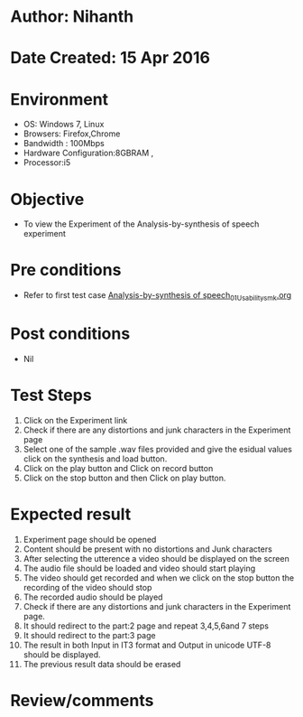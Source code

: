 * Author: Nihanth
* Date Created: 15 Apr 2016
* Environment
  - OS: Windows 7, Linux
  - Browsers: Firefox,Chrome
  - Bandwidth : 100Mbps
  - Hardware Configuration:8GBRAM , 
  - Processor:i5

* Objective
  - To view the Experiment of the Analysis-by-synthesis of speech experiment

* Pre conditions
  - Refer to first test case [[https://github.com/Virtual-Labs/speech-signal-processing-iiith/blob/master/test-cases/integration_test-cases/Analysis-by-synthesis of speech/Analysis-by-synthesis of speech_01_Usability_smk.org][Analysis-by-synthesis of speech_01_Usability_smk.org]]

* Post conditions
  - Nil
* Test Steps
  1. Click on the Experiment link 
  2. Check if there are any distortions and junk characters in the Experiment page
  3. Select one of the sample .wav files provided and  give the esidual values click on the synthesis and load button.
  4. Click on the play button and Click on record button
  5. Click on the stop button and then Click on play button.

* Expected result
  1. Experiment page should be opened
  2. Content should be present with no distortions and Junk characters
  3. After selecting the utterence a video should be displayed on the screen
  4. The audio file should be loaded and video should start playing 
  5. The video should get recorded and when we click on the stop button the recording of the video should stop
  6. The recorded audio should be played
  7. Check if there are any distortions and junk characters in the Experiment page.
  8. It should redirect to the part:2 page and repeat 3,4,5,6and 7 steps
  9. It should redirect to the  part:3 page
  10. The result in both Input in IT3 format and Output in unicode UTF-8 should be displayed.
  11. The previous result data should be erased

* Review/comments


